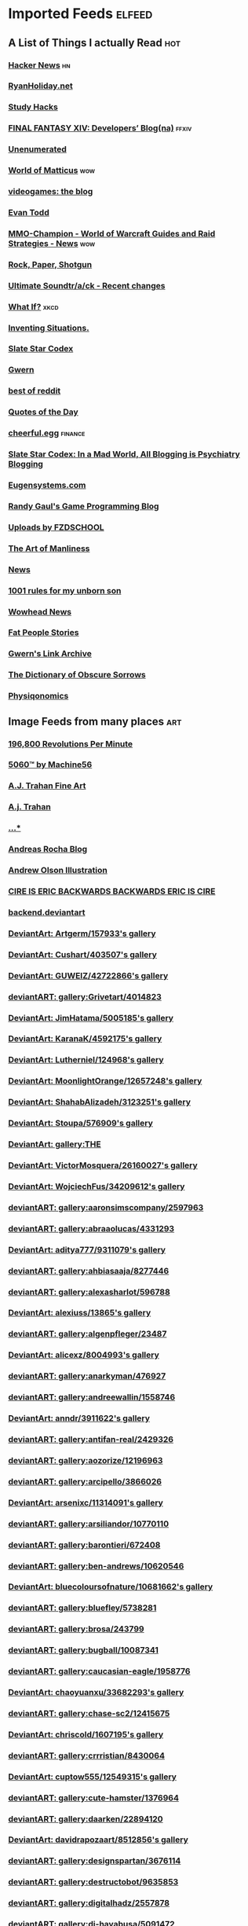 * Imported Feeds            :elfeed:
** A List of Things I actually Read                                    :hot:
*** [[http://news.ycombinator.com/rss][Hacker News]]                                                        :hn:
*** [[http://feeds.feedburner.com/rudiusmedia/rch][RyanHoliday.net]]
*** [[http://calnewport.com/blog/feed/][Study Hacks]]
*** [[http://na.finalfantasyxiv.com/pr/blog/atom.xml][FINAL FANTASY XIV: Developers’ Blog(na)]]                         :ffxiv:
*** [[http://unenumerated.blogspot.com/feeds/posts/default][Unenumerated]]
*** [[http://feeds.feedburner.com/WorldOfMatticus][World of Matticus]]                                                 :wow:
*** [[http://pedrothedagger.tumblr.com/rss][videogames: the blog]]
*** [[http://et1337.com/feed/][Evan Todd]]
*** [[http://www.mmo-champion.com/?type=rss;action=.xml;board=2.0;sa=news][MMO-Champion - World of Warcraft Guides and Raid Strategies - News]] :wow:
*** [[http://feeds.feedburner.com/RockPaperShotgun][Rock, Paper, Shotgun]]
*** [[http://www.not-homu.eu/wiki/index.php?title=Special:RecentChanges&feed=atom][Ultimate Soundtr/a/ck  - Recent changes]]
*** [[http://what-if.xkcd.com/feed.atom][What If?]]                                                         :xkcd:
*** [[http://inventingsituations.net/feed/][Inventing Situations.]]
*** [[http://slatestarcodex.com/feed/][Slate Star Codex]]
*** [[http://www.gwern.net/atom.xml][Gwern]]
*** [[http://www.reddit.com/r/bestof/.rss][best of reddit]]
*** [[http://www.quotationspage.com/data/qotd.rss][Quotes of the Day]]
*** [[http://www.cheerfulegg.com/feed/][cheerful.egg]]                                                  :finance:
*** [[https://www.reddit.com/r/slatestarcodex/.rss][Slate Star Codex: In a Mad World, All Blogging is Psychiatry Blogging]]
*** [[http://www.eugensystems.com/feed/][Eugensystems.com]]
*** [[http://www.randygaul.net/feed/][Randy Gaul's Game Programming Blog]]
*** [[http://gdata.youtube.com/feeds/base/users/FZDSCHOOL/uploads?alt=rss&v=2&orderby=published&client=ytapi-youtube-profile][Uploads by FZDSCHOOL]]
*** [[http://www.artofmanliness.com/feed/][The Art of Manliness]]
*** [[http://www.guildwars2guru.com/rss/writ/1-news/][News]]
*** [[http://rulesformyunbornson.tumblr.com/rss][1001 rules for my unborn son]]
*** [[http://www.wowhead.com/news&rss][Wowhead News]]
*** [[http://loveandcompassionforall.tumblr.com/rss][Fat People Stories]]
*** [[https://old.reddit.com/r/gwern/.rss][Gwern's Link Archive]]
*** [[http://www.dictionaryofobscuresorrows.com/rss][The Dictionary of Obscure Sorrows]]
*** [[http://physiqonomics.com/feed/][Physiqonomics]]
** Image Feeds from many places                                        :art:
*** [[http://196800revolutionsperminute.blogspot.com/feeds/posts/default?alt=rss][196,800 Revolutions Per Minute]]
*** [[http://5060.bigcartel.com/products.rss][5060™ by Machine56]]
*** [[http://ajtrahan.blogspot.com/feeds/posts/default][A.J. Trahan Fine Art]]
*** [[http://ajtronart.blogspot.com/feeds/posts/default][A.j. Trahan]]
*** [[http://albertomielgo.blogspot.com/feeds/posts/default][...*]]
*** [[http://andreasrocha.blogspot.com/feeds/posts/default][Andreas Rocha Blog]]
*** [[http://andrew-olson.blogspot.com/feeds/posts/default][Andrew Olson Illustration]]
*** [[http://artofcire.blogspot.com/feeds/posts/default][CIRE IS ERIC BACKWARDS BACKWARDS ERIC IS CIRE]]
*** [[http://backend.deviantart.com/rss.xml?q=by%3AAoiOgataArtist%2F45894669&type=deviation][backend.deviantart]]
*** [[http://backend.deviantart.com/rss.xml?q=gallery%3AArtgerm%2F157933&type=deviation&offset=0][DeviantArt: Artgerm/157933's gallery]]
*** [[http://backend.deviantart.com/rss.xml?q=gallery%3ACushart%2F403507&type=deviation][DeviantArt: Cushart/403507's gallery]]
*** [[http://backend.deviantart.com/rss.xml?q=gallery%3AGUWEIZ%2F42722866&type=deviation][DeviantArt: GUWEIZ/42722866's gallery]]
*** [[http://backend.deviantart.com/rss.xml?q=gallery%3AGrivetart%2F4014823&type=deviation][deviantART: gallery:Grivetart/4014823]]
*** [[http://backend.deviantart.com/rss.xml?q=gallery%3AJimHatama%2F5005185&type=deviation][DeviantArt: JimHatama/5005185's gallery]]
*** [[http://backend.deviantart.com/rss.xml?q=gallery%3AKaranaK%2F4592175&type=deviation][DeviantArt: KaranaK/4592175's gallery]]
*** [[http://backend.deviantart.com/rss.xml?q=gallery%3ALutherniel%2F124968&type=deviation][DeviantArt: Lutherniel/124968's gallery]]
*** [[http://backend.deviantart.com/rss.xml?q=gallery%3AMoonlightOrange%2F12657248&type=deviation][DeviantArt: MoonlightOrange/12657248's gallery]]
*** [[http://backend.deviantart.com/rss.xml?q=gallery%3AShahabAlizadeh%2F3123251&type=deviation][DeviantArt: ShahabAlizadeh/3123251's gallery]]
*** [[http://backend.deviantart.com/rss.xml?q=gallery%3AStoupa%2F576909&type=deviation][DeviantArt: Stoupa/576909's gallery]]
*** [[http://backend.deviantart.com/rss.xml?q=gallery%3ATHE-LM7%2F14847000&type=deviation][DeviantArt: gallery:THE]]
*** [[http://backend.deviantart.com/rss.xml?q=gallery%3AVictorMosquera%2F26160027&type=deviation][DeviantArt: VictorMosquera/26160027's gallery]]
*** [[http://backend.deviantart.com/rss.xml?q=gallery%3AWojciechFus%2F34209612&type=deviation][DeviantArt: WojciechFus/34209612's gallery]]
*** [[http://backend.deviantart.com/rss.xml?q=gallery%3Aaaronsimscompany%2F2597963&type=deviation&offset=0][deviantART: gallery:aaronsimscompany/2597963]]
*** [[http://backend.deviantart.com/rss.xml?q=gallery%3Aabraaolucas%2F4331293&type=deviation&offset=0][deviantART: gallery:abraaolucas/4331293]]
*** [[http://backend.deviantart.com/rss.xml?q=gallery%3Aaditya777%2F9311079&type=deviation&offset=0][DeviantArt: aditya777/9311079's gallery]]
*** [[http://backend.deviantart.com/rss.xml?q=gallery%3Aahbiasaaja%2F8277446&type=deviation&offset=0][deviantART: gallery:ahbiasaaja/8277446]]
*** [[http://backend.deviantart.com/rss.xml?q=gallery%3Aalexasharlot%2F596788&type=deviation&offset=0][deviantART: gallery:alexasharlot/596788]]
*** [[http://backend.deviantart.com/rss.xml?q=gallery%3Aalexiuss%2F13865&type=deviation&offset=0][DeviantArt: alexiuss/13865's gallery]]
*** [[http://backend.deviantart.com/rss.xml?q=gallery%3Aalgenpfleger%2F23487&type=deviation&offset=0][deviantART: gallery:algenpfleger/23487]]
*** [[http://backend.deviantart.com/rss.xml?q=gallery%3Aalicexz%2F8004993&type=deviation&offset=0][DeviantArt: alicexz/8004993's gallery]]
*** [[http://backend.deviantart.com/rss.xml?q=gallery%3Aanarkyman%2F476927&type=deviation&offset=0][deviantART: gallery:anarkyman/476927]]
*** [[http://backend.deviantart.com/rss.xml?q=gallery%3Aandreewallin%2F1558746&type=deviation][deviantART: gallery:andreewallin/1558746]]
*** [[http://backend.deviantart.com/rss.xml?q=gallery%3Aanndr%2F3911622&type=deviation&offset=0][DeviantArt: anndr/3911622's gallery]]
*** [[http://backend.deviantart.com/rss.xml?q=gallery%3Aantifan-real%2F2429326&type=deviation&offset=0][deviantART: gallery:antifan-real/2429326]]
*** [[http://backend.deviantart.com/rss.xml?q=gallery%3Aaozorize%2F12196963&type=deviation&offset=0][deviantART: gallery:aozorize/12196963]]
*** [[http://backend.deviantart.com/rss.xml?q=gallery%3Aarcipello%2F3866026&type=deviation&offset=0][deviantART: gallery:arcipello/3866026]]
*** [[http://backend.deviantart.com/rss.xml?q=gallery%3Aarsenixc%2F11314091&type=deviation][DeviantArt: arsenixc/11314091's gallery]]
*** [[http://backend.deviantart.com/rss.xml?q=gallery%3Aarsiliandor%2F10770110&type=deviation&offset=0][deviantART: gallery:arsiliandor/10770110]]
*** [[http://backend.deviantart.com/rss.xml?q=gallery%3Abarontieri%2F672408&type=deviation&offset=0][deviantART: gallery:barontieri/672408]]
*** [[http://backend.deviantart.com/rss.xml?q=gallery%3Aben-andrews%2F10620546&type=deviation&offset=0][deviantART: gallery:ben-andrews/10620546]]
*** [[http://backend.deviantart.com/rss.xml?q=gallery%3Abluecoloursofnature%2F10681662&type=deviation&offset=0][DeviantArt: bluecoloursofnature/10681662's gallery]]
*** [[http://backend.deviantart.com/rss.xml?q=gallery%3Abluefley%2F5738281&type=deviation&offset=0][deviantART: gallery:bluefley/5738281]]
*** [[http://backend.deviantart.com/rss.xml?q=gallery%3Abrosa%2F243799&type=deviation][deviantART: gallery:brosa/243799]]
*** [[http://backend.deviantart.com/rss.xml?q=gallery%3Abugball%2F10087341&type=deviation&offset=0][deviantART: gallery:bugball/10087341]]
*** [[http://backend.deviantart.com/rss.xml?q=gallery%3Acaucasian-eagle%2F1958776&type=deviation&offset=0][deviantART: gallery:caucasian-eagle/1958776]]
*** [[http://backend.deviantart.com/rss.xml?q=gallery%3Achaoyuanxu%2F33682293&type=deviation][DeviantArt: chaoyuanxu/33682293's gallery]]
*** [[http://backend.deviantart.com/rss.xml?q=gallery%3Achase-sc2%2F12415675&type=deviation][deviantART: gallery:chase-sc2/12415675]]
*** [[http://backend.deviantart.com/rss.xml?q=gallery%3Achriscold%2F1607195&type=deviation&offset=0][DeviantArt: chriscold/1607195's gallery]]
*** [[http://backend.deviantart.com/rss.xml?q=gallery%3Acrrristian%2F8430064&type=deviation&offset=0][deviantART: gallery:crrristian/8430064]]
*** [[http://backend.deviantart.com/rss.xml?q=gallery%3Acuptow555%2F12549315&type=deviation&offset=0][DeviantArt: cuptow555/12549315's gallery]]
*** [[http://backend.deviantart.com/rss.xml?q=gallery%3Acute-hamster%2F1376964&type=deviation&offset=0][deviantART: gallery:cute-hamster/1376964]]
*** [[http://backend.deviantart.com/rss.xml?q=gallery%3Adaarken%2F22894120&type=deviation&offset=0][deviantART: gallery:daarken/22894120]]
*** [[http://backend.deviantart.com/rss.xml?q=gallery%3Adavidrapozaart%2F8512856&type=deviation&offset=0][DeviantArt: davidrapozaart/8512856's gallery]]
*** [[http://backend.deviantart.com/rss.xml?q=gallery%3Adesignspartan%2F3676114&type=deviation&offset=0][deviantART: gallery:designspartan/3676114]]
*** [[http://backend.deviantart.com/rss.xml?q=gallery%3Adestructobot%2F9635853&type=deviation&offset=0][deviantART: gallery:destructobot/9635853]]
*** [[http://backend.deviantart.com/rss.xml?q=gallery%3Adigitalhadz%2F2557878&type=deviation&offset=0][deviantART: gallery:digitalhadz/2557878]]
*** [[http://backend.deviantart.com/rss.xml?q=gallery%3Adj-hayabusa%2F5091472&type=deviation&offset=0][deviantART: gallery:dj-hayabusa/5091472]]
*** [[http://backend.deviantart.com/rss.xml?q=gallery%3Adjahal%2F20881617&type=deviation&offset=0][deviantART: gallery:djahal/20881617]]
*** [[http://backend.deviantart.com/rss.xml?q=gallery%3Adreamwa1ker%2F10188177&type=deviation][deviantART: gallery:dreamwa1ker/10188177]]
*** [[http://backend.deviantart.com/rss.xml?q=gallery%3Aertacaltinoz%2F2782966&type=deviation&offset=0][DeviantArt: ertacaltinoz/2782966's gallery]]
*** [[http://backend.deviantart.com/rss.xml?q=gallery%3Aewkn%2F1624082&type=deviation&offset=0][deviantART: gallery:ewkn/1624082]]
*** [[http://backend.deviantart.com/rss.xml?q=gallery%3Afalarsimons%2F21095311&type=deviation&offset=0][deviantART: gallery:falarsimons/21095311]]
*** [[http://backend.deviantart.com/rss.xml?q=gallery%3Afernandasabaudo%2F5133809&type=deviation&offset=0][deviantART: gallery:fernandasabaudo/5133809]]
*** [[http://backend.deviantart.com/rss.xml?q=gallery%3Afish-walker%2F1674644&type=deviation&offset=0][deviantART: gallery:fish-walker/1674644]]
*** [[http://backend.deviantart.com/rss.xml?q=gallery%3Afstarno%2F2481343&type=deviation&offset=0][deviantART: gallery:fstarno/2481343]]
*** [[http://backend.deviantart.com/rss.xml?q=gallery%3Agate-to-nowhere%2F820552&type=deviation&offset=0][deviantART: gallery:gate-to-nowhere/820552]]
*** [[http://backend.deviantart.com/rss.xml?q=gallery%3Agatling%2F891745&type=deviation&offset=0][deviantART: gallery:gatling/891745]]
*** [[http://backend.deviantart.com/rss.xml?q=gallery%3Agenzoman%2F8953147&type=deviation&offset=0][DeviantArt: genzoman/8953147's gallery]]
*** [[http://backend.deviantart.com/rss.xml?q=gallery%3Agrandfailure%2F3243056&type=deviation&offset=0][deviantART: gallery:grandfailure/3243056]]
*** [[http://backend.deviantart.com/rss.xml?q=gallery%3Agrimdar%2F119613&type=deviation&offset=0][deviantART: gallery:grimdar/119613]]
*** [[http://backend.deviantart.com/rss.xml?q=gallery%3Ahalz2013%2F24217941&type=deviation&offset=0][deviantART: gallery:halz2013/24217941]]
*** [[http://backend.deviantart.com/rss.xml?q=gallery%3Ahamsterfly%2F4686895&type=deviation][deviantART: gallery:hamsterfly/4686895]]
*** [[http://backend.deviantart.com/rss.xml?q=gallery%3Ahgjart%2F13476203&type=deviation&offset=0][deviantART: gallery:hgjart/13476203]]
*** [[http://backend.deviantart.com/rss.xml?q=gallery%3Ahideyoshi%2F708452&type=deviation&offset=0][deviantART: gallery:hideyoshi/708452]]
*** [[http://backend.deviantart.com/rss.xml?q=gallery%3Ahillswood%2F7915074&type=deviation&offset=0][deviantART: gallery:hillswood/7915074]]
*** [[http://backend.deviantart.com/rss.xml?q=gallery%3Ahokunin%2F3729431&type=deviation&offset=0][deviantART: gallery:hokunin/3729431]]
*** [[http://backend.deviantart.com/rss.xml?q=gallery%3Ahomarusrex%2F141529&type=deviation&offset=0][DeviantArt: homarusrex/141529's gallery]]
*** [[http://backend.deviantart.com/rss.xml?q=gallery%3Ainstantip%2F38104085&type=deviation][deviantART: gallery:instantip/38104085]]
*** [[http://backend.deviantart.com/rss.xml?q=gallery%3Ajameszapata%2F10417801&type=deviation][DeviantArt: jameszapata/10417801's gallery]]
*** [[http://backend.deviantart.com/rss.xml?q=gallery%3Ajanditlev%2F23394072&type=deviation&offset=0][deviantART: gallery:janditlev/23394072]]
*** [[http://backend.deviantart.com/rss.xml?q=gallery%3Ajessada-nuy%2F1003632&type=deviation&offset=0][deviantART: gallery:jessada-nuy/1003632]]
*** [[http://backend.deviantart.com/rss.xml?q=gallery%3Ajohnsonting%2F25574233&type=deviation][DeviantArt: johnsonting/25574233's gallery]]
*** [[http://backend.deviantart.com/rss.xml?q=gallery%3Ajoshk92%2F5509638&type=deviation&offset=0][deviantART: gallery:joshk92/5509638]]
*** [[http://backend.deviantart.com/rss.xml?q=gallery%3Ajouey-%2F8912864&type=deviation&offset=0][deviantART: gallery:jouey-/8912864]]
*** [[http://backend.deviantart.com/rss.xml?q=gallery%3Akerembeyit%2F463379&type=deviation&offset=0][DeviantArt: kerembeyit/463379's gallery]]
*** [[http://backend.deviantart.com/rss.xml?q=gallery%3Akingmong%2F4310100&type=deviation&offset=0][deviantART: gallery:kingmong/4310100]]
*** [[http://backend.deviantart.com/rss.xml?q=gallery%3Akoucha%2F422423&type=deviation&offset=0][deviantART: gallery:koucha/422423]]
*** [[http://backend.deviantart.com/rss.xml?q=gallery%3Akyomu%2F1410798&type=deviation&offset=0][deviantART: gallery:kyomu/1410798]]
*** [[http://backend.deviantart.com/rss.xml?q=gallery%3Alavah%2F945213&type=deviation&offset=0][deviantART: gallery:lavah/945213]]
*** [[http://backend.deviantart.com/rss.xml?q=gallery%3Alorlandchain%2F2091417&type=deviation][DeviantArt: lorlandchain/2091417's gallery]]
*** [[http://backend.deviantart.com/rss.xml?q=gallery%3Alychi%2F3804982&type=deviation&offset=0][deviantART: gallery:lychi/3804982]]
*** [[http://backend.deviantart.com/rss.xml?q=gallery%3Amanusia-no-31%2F12895146&type=deviation&offset=0][DeviantArt: manusia-no-31/12895146's gallery]]
*** [[http://backend.deviantart.com/rss.xml?q=gallery%3Amarcsimonetti%2F1642739&type=deviation&offset=0][deviantART: gallery:marcsimonetti/1642739]]
*** [[http://backend.deviantart.com/rss.xml?q=gallery%3Amartanael%2F6650412&type=deviation&offset=0][DeviantArt: martanael/6650412's gallery]]
*** [[http://backend.deviantart.com/rss.xml?q=gallery%3Amasterbimo%2F3504222&type=deviation][deviantART: gallery:masterbimo/3504222]]
*** [[http://backend.deviantart.com/rss.xml?q=gallery%3Amasz-rum%2F16768424&type=deviation&offset=0][deviantART: gallery:masz-rum/16768424]]
*** [[http://backend.deviantart.com/rss.xml?q=gallery%3Ameganerid%2F136055&type=deviation&offset=0][DeviantArt: meganerid/136055's gallery]]
*** [[http://backend.deviantart.com/rss.xml?q=gallery%3Amrdream%2F265706&type=deviation&offset=0][DeviantArt: mrdream/265706's gallery]]
*** [[http://backend.deviantart.com/rss.xml?q=gallery%3Amuddymelly%2F10983886&type=deviation][DeviantArt: muddymelly/10983886's gallery]]
*** [[http://backend.deviantart.com/rss.xml?q=gallery%3Amuju%2F78380&type=deviation&offset=0][DeviantArt: muju/78380's gallery]]
*** [[http://backend.deviantart.com/rss.xml?q=gallery%3Anagare-boshi%2F5152845&type=deviation&offset=0][DeviantArt: nagare-boshi/5152845's gallery]]
*** [[http://backend.deviantart.com/rss.xml?q=gallery%3Aneisbeis%2F3047020&type=deviation][deviantART: gallery:neisbeis/3047020]]
*** [[http://backend.deviantart.com/rss.xml?q=gallery%3Aneon-drane%2F7424&type=deviation&offset=0][DeviantArt: neon-drane/7424's gallery]]
*** [[http://backend.deviantart.com/rss.xml?q=gallery%3Aninjatic%2F18309&type=deviation&offset=0][DeviantArt: ninjatic/18309's gallery]]
*** [[http://backend.deviantart.com/rss.xml?q=gallery%3Anjoo%2F38295&type=deviation&offset=0][deviantART: gallery:njoo/38295]]
*** [[http://backend.deviantart.com/rss.xml?q=gallery%3Anoah-kh%2F14877&type=deviation&offset=0][deviantART: gallery:noah-kh/14877]]
*** [[http://backend.deviantart.com/rss.xml?q=gallery%3Aomen2501%2F12731360&type=deviation&offset=0][deviantART: gallery:omen2501/12731360]]
*** [[http://backend.deviantart.com/rss.xml?q=gallery%3Ape-travers%2F14818472&type=deviation&offset=24][deviantART: gallery:pe-travers/14818472]]
*** [[http://backend.deviantart.com/rss.xml?q=gallery%3Aphoenixlu%2F5391728&type=deviation&offset=0][deviantART: gallery:phoenixlu/5391728]]
*** [[http://backend.deviantart.com/rss.xml?q=gallery%3Aplusnine%2F10859188&type=deviation][deviantART: gallery:plusnine/10859188]]
*** [[http://backend.deviantart.com/rss.xml?q=gallery%3Apolyraspad%2F6388798&type=deviation&offset=0][DeviantArt: polyraspad/6388798's gallery]]
*** [[http://backend.deviantart.com/rss.xml?q=gallery%3Apreilly%2F21910169&type=deviation&offset=0][deviantART: gallery:preilly/21910169]]
*** [[http://backend.deviantart.com/rss.xml?q=gallery%3Aradojavor%2F6171196&type=deviation&offset=0][deviantART: gallery:radojavor/6171196]]
*** [[http://backend.deviantart.com/rss.xml?q=gallery%3Arahll%2F29632&type=deviation&offset=0][deviantART: gallery:rahll/29632]]
*** [[http://backend.deviantart.com/rss.xml?q=gallery%3Aramsesmelendez%2F18841359&type=deviation&offset=0][deviantART: gallery:ramsesmelendez/18841359]]
*** [[http://backend.deviantart.com/rss.xml?q=gallery%3Arandis%2F12169222&type=deviation&offset=0][deviantART: gallery:randis/12169222]]
*** [[http://backend.deviantart.com/rss.xml?q=gallery%3Araqsonu%2F3301146&type=deviation&offset=0][deviantART: gallery:raqsonu/3301146]]
*** [[http://backend.deviantart.com/rss.xml?q=gallery%3Araybender%2F8360287&type=deviation&offset=0][deviantART: gallery:raybender/8360287]]
*** [[http://backend.deviantart.com/rss.xml?q=gallery%3Araynkazuya%2F311752&type=deviation&offset=0][deviantART: gallery:raynkazuya/311752]]
*** [[http://backend.deviantart.com/rss.xml?q=gallery%3Aredjuice999%2F3660833&type=deviation][deviantART: gallery:redjuice999/3660833]]
*** [[http://backend.deviantart.com/rss.xml?q=gallery%3Aredpeggy%2F8276992&type=deviation&offset=0][deviantART: gallery:redpeggy/8276992]]
*** [[http://backend.deviantart.com/rss.xml?q=gallery%3Arub-a-duckie%2F22759230&type=deviation&offset=0][deviantART: gallery:rub-a-duckie/22759230]]
*** [[http://backend.deviantart.com/rss.xml?q=gallery%3Asabriel-morequendi%2F23458925&type=deviation&offset=0][deviantART: gallery:sabriel-morequendi/23458925]]
*** [[http://backend.deviantart.com/rss.xml?q=gallery%3Asandara%2F514931&type=deviation&offset=0][DeviantArt: sandara/514931's gallery]]
*** [[http://backend.deviantart.com/rss.xml?q=gallery%3Asbe%2F22991417&type=deviation&offset=0][deviantART: gallery:sbe/22991417]]
*** [[http://backend.deviantart.com/rss.xml?q=gallery%3Ashadowumbre%2F401781&type=deviation&offset=0][DeviantArt: shadowumbre/401781's gallery]]
*** [[http://backend.deviantart.com/rss.xml?q=gallery%3Ashimmering-sword%2F131977&type=deviation][DeviantArt: shimmering-sword/131977's gallery]]
*** [[http://backend.deviantart.com/rss.xml?q=gallery%3Ashiramune%2F456771&type=deviation][DeviantArt: shiramune/456771's gallery]]
*** [[http://backend.deviantart.com/rss.xml?q=gallery%3Askybolt%2F7596566&type=deviation&offset=0][deviantART: gallery:skybolt/7596566]]
*** [[http://backend.deviantart.com/rss.xml?q=gallery%3Aspyroteknik%2F23006566&type=deviation&offset=0][deviantART: gallery:spyroteknik/23006566]]
*** [[http://backend.deviantart.com/rss.xml?q=gallery%3Atalros%2F247066&type=deviation][deviantART: gallery:talros/247066]]
*** [[http://backend.deviantart.com/rss.xml?q=gallery%3Atarrzan%2F1426359&type=deviation&offset=0][DeviantArt: tarrzan/1426359's gallery]]
*** [[http://backend.deviantart.com/rss.xml?q=gallery%3Athibaultfischer%2F23652946&type=deviation&offset=0][deviantART: gallery:thibaultfischer/23652946]]
*** [[http://backend.deviantart.com/rss.xml?q=gallery%3Athraxllisylia%2F692382&type=deviation&offset=0][deviantART: gallery:thraxllisylia/692382]]
*** [[http://backend.deviantart.com/rss.xml?q=gallery%3Atigaer%2F7444&type=deviation&offset=0][deviantART: gallery:tigaer/7444]]
*** [[http://backend.deviantart.com/rss.xml?q=gallery%3Atiger1313%2F21791862&type=deviation][DeviantArt: tiger1313/21791862's gallery]]
*** [[http://backend.deviantart.com/rss.xml?q=gallery%3Atman2009%2F8398776&type=deviation&offset=0][DeviantArt: tman2009/8398776's gallery]]
*** [[http://backend.deviantart.com/rss.xml?q=gallery%3Atorvenius%2F138037&type=deviation&offset=0][deviantART: gallery:torvenius/138037]]
*** [[http://backend.deviantart.com/rss.xml?q=gallery%3Atotorrl%2F49123615&type=deviation][DeviantArt: totorrl/49123615's gallery]]
*** [[http://backend.deviantart.com/rss.xml?q=gallery%3Atrejoeeee%2F936537&type=deviation&offset=0][deviantART: gallery:trejoeeee/936537]]
*** [[http://backend.deviantart.com/rss.xml?q=gallery%3Atryggtorkel%2F12222690&type=deviation&offset=0][deviantART: gallery:tryggtorkel/12222690]]
*** [[http://backend.deviantart.com/rss.xml?q=gallery%3Aukitakumuki%2F22948109&type=deviation&offset=0][deviantART: gallery:ukitakumuki/22948109]]
*** [[http://backend.deviantart.com/rss.xml?q=gallery%3Avampireprincess007%2F77707&type=deviation&offset=0][deviantART: gallery:vampireprincess007/77707]]
*** [[http://backend.deviantart.com/rss.xml?q=gallery%3Aviag%2F3364660&type=deviation&offset=0][deviantART: gallery:viag/3364660]]
*** [[http://backend.deviantart.com/rss.xml?q=gallery%3Avityar83%2F6406552&type=deviation&offset=0][deviantART: gallery:vityar83/6406552]]
*** [[http://backend.deviantart.com/rss.xml?q=gallery%3Awhiteoxygen%2F9502747&type=deviation][DeviantArt: whiteoxygen/9502747's gallery]]
*** [[http://backend.deviantart.com/rss.xml?q=gallery%3Awildweasel339%2F7605781&type=deviation&offset=0][deviantART: gallery:wildweasel339/7605781]]
*** [[http://backend.deviantart.com/rss.xml?q=gallery%3Axiaoxinart%2F29389768&type=deviation][deviantART: gallery:xiaoxinart/29389768]]
*** [[http://backend.deviantart.com/rss.xml?q=gallery%3Ayangzheyy%2F50011287&type=deviation][DeviantArt: yangzheyy/50011287's gallery]]
*** [[http://backend.deviantart.com/rss.xml?q=gallery:hoon/4819946&type=deviation&offset=0][deviantART: gallery:hoon/4819946]]
*** [[http://backend.deviantart.com/rss.xml?q=gallery:sweetmoon/853450&type=deviation&offset=0][deviantART: gallery:sweetmoon/853450]]
*** [[http://backend.deviantart.com/rss.xml?q=gallery:syarul/424730&type=deviation&offset=0][DeviantArt: syarul/424730's gallery]]
*** [[http://blog.sina.com.cn/rss/1880224471.xml][神不月的博客]]
*** [[http://blog.sina.com.cn/rss/1931925313.xml][snatti的博客]]
*** [[http://bugball-art.blogspot.com/feeds/posts/default][BugBall Art]]
*** [[http://characterdesign.blogspot.com/feeds/posts/default][Character Design | Artist Interviews]]
*** [[http://conceptdesignacad.blogspot.com/feeds/posts/default][Concept Design Academy]]
*** [[http://conceptrobots.blogspot.com/feeds/posts/default][concept robots]]
*** [[http://conceptships.blogspot.com/feeds/posts/default][concept ships]]
*** [[http://cooleycooley.blogspot.com/feeds/posts/default][COOLEY!]]
*** [[http://crayonboxofdoom.blogspot.com/feeds/posts/default][Crayon Box of Doom]]
*** [[http://daarken.com/blog/feed/][The Art of Daarken]]
*** [[http://daverapoza.blogspot.com/feeds/posts/default][Dave Rapoza]]
*** [[http://davidsketch.blogspot.com/feeds/posts/default][sketchbook of dshong]]
*** [[http://designandconcepts.blogspot.com/feeds/posts/default][Pete's Design and Concepts...]]
*** [[http://dorjebellbrook.blogspot.com/feeds/posts/default][dorje]]
*** [[http://dougblot.blogspot.com/feeds/posts/default][Dougblot]]
*** [[http://drawthrough.blogspot.com/feeds/posts/default][DRAWTHROUGH jr.]]
*** [[http://edwardpun.blogspot.com/feeds/posts/default][Art of Edward Pun]]
*** [[http://ericspray.blogspot.com/feeds/posts/default][Eric Spray - Concept Artist]]
*** [[http://ezdraws.blogspot.com/feeds/posts/default?alt=rss][E Z | D R A W S]]
*** [[http://fantasticfunmachine.blogspot.com/feeds/posts/default][Fantastic Fun Machine]]
*** [[http://feeds.feedburner.com/ArtByPavel][art by pavel]]
*** [[http://feeds.feedburner.com/Coolvibe][Coolvibe - Daily Digital Art Inspiration]]
*** [[http://feeds.feedburner.com/FromUpNorth][From up North]]
*** [[http://feeds.feedburner.com/TheFirearmBlog?format=xml][The Firearm Blog]]
*** [[http://feeds.feedburner.com/contemporist][CONTEMPORIST]]
*** [[http://feeds.feedburner.com/idrawgirls][How to draw Manga tutorials video and step by step]]
*** [[http://fightpunch.blogspot.com/feeds/posts/default][fightPUNCH]]
*** [[http://flaptraps.blogspot.com/feeds/posts/default][flaptraps art]]
*** [[http://gardenturtle.blogspot.com/feeds/posts/default][Murph]]
*** [[http://garrettartlair.blogspot.com/feeds/posts/default][Garrett Art Lair]]
*** [[http://gorillaartfare.com/feed/][Gorilla Artfare]]
*** [[http://gregbroadmore.blogspot.com/feeds/posts/default][The King of Fatboss]]
*** [[http://gunnstration.blogspot.com/feeds/posts/default][Gunnstration]]
*** [[http://gurneyjourney.blogspot.com/feeds/posts/default][Gurney Journey]]
*** [[http://hall-art.blogspot.com/feeds/posts/default][Hall  Art]]
*** [[http://haw-lin.com/feed-rss.php?url=haw-lin][M O O D]]
*** [[http://hing-chui.blogspot.com/feeds/posts/default][Hing Chui]]
*** [[http://hugobrc.wordpress.com/feed/][a fresh drawing every day]]
*** [[http://igallo.blogspot.com/feeds/posts/default][The Art Department]]
*** [[http://jasoneaaron.blogspot.com/feeds/posts/default][JASONAARON.INFO]]
*** [[http://jonmccoy.blogspot.com/feeds/posts/default][HokutoShinKen]]
*** [[http://josh-kao.blogspot.com/feeds/posts/default][Josh Kao's blog]]
*** [[http://kekai.blogspot.com/feeds/posts/default][Cake Mix]]
*** [[http://killborngraphics.blogspot.com/feeds/posts/default][the art of simon robert]]
*** [[http://kingdomdeath.tumblr.com/rss][Kingdom Death]]
*** [[http://koryhubbell.blogspot.com/feeds/posts/default][THE HUBBELL TELESCOPE]]
*** [[http://levihopkinsart.blogspot.com/feeds/posts/default][The Art of Levi Hopkins]]
*** [[http://long0800.tumblr.com/rss][long's art]]
*** [[http://maciejkuciara.blogspot.com/feeds/posts/default][Cpt's artblog]]
*** [[http://mandrykart.wordpress.com/feed/][Mandrykart blog]]
*** [[http://mcqueconcept.blogspot.com/feeds/posts/default][IAN MCQUE | CONCEPT ART]]
*** [[http://melcolmlek.blogspot.com/feeds/posts/default?alt=rss][FZD Melcolm Lek - RSS]]
*** [[http://mixppl87.blogspot.com/feeds/posts/default][mixppl]]
*** [[http://momarkmagic.blogspot.com/feeds/posts/default][Mark Molnar - Sketchblog of Concept Art and Illustration Works]]
*** [[http://moviebarcode.tumblr.com/rss][moviebarcode]]
*** [[http://nathanfowkes-sketch.blogspot.com/feeds/posts/default][Land Sketch]]
*** [[http://nathanfowkes.blogspot.com/feeds/posts/default][Nathan Fowkes Art]]
*** [[http://nuthinbutmech.blogspot.com/feeds/posts/default][Nuthin' But Mech]]
*** [[http://one1more2time3.wordpress.com/feed/][One1more2time3's Weblog]]
*** [[http://pascalcampion.blogspot.com/feeds/posts/default][pascal campion]]
*** [[http://pringleart.com/feed/][Pringleart.com]]
*** [[http://rainartblogus.blogspot.com/feeds/posts/default][Rainart blogus]]
*** [[http://ralphhorsley.blogspot.com/feeds/posts/default][Ralph Horsley]]
*** [[http://rawgon.blogspot.com/feeds/posts/default][r      a      w         g      o      n]]
*** [[http://sambrown36.blogspot.com/feeds/posts/default][sam brown]]
*** [[http://scribblejames.blogspot.com/feeds/posts/default][scribble pad]]
*** [[http://sketchpadofdoom.blogspot.com/feeds/posts/default][Sketchpad of Doom]]
*** [[http://sketchpat.blogspot.com/feeds/posts/default][SKETCHPAT]]
*** [[http://skul4aface.blogspot.com/feeds/posts/default][Aaron Beck]]
*** [[http://sparthconstruct.blogspot.com/feeds/posts/default][.]]
*** [[http://sumeetsurve.blogspot.com/feeds/posts/default][SUMEET SURVE]]
*** [[http://tbpdesign.blogspot.com/feeds/posts/default][The Best Part - A Daily Art and Design Blog]]
*** [[http://theguture.blogspot.com/feeds/posts/default][Ben Jelter Art]]
*** [[http://theimaginenation.blogspot.com/feeds/posts/default][The Imagine Nation]]
*** [[http://thesmearcampaign.blogspot.com/feeds/posts/default][The Smear Campaign]]
*** [[http://toyhaven.blogspot.com/feeds/posts/default][toyhaven]]
*** [[http://tsutpen.blogspot.com/feeds/posts/default][If Charlie Parker Was a Gunslinger,There'd Be a Whole Lot of Dead Copycats]]
*** [[http://uawconceptart.blogspot.com/feeds/posts/default][UAW Concept Art]]
*** [[http://underpaintings.blogspot.com/feeds/posts/default][Underpaintings]]
*** [[http://virtualgouacheland.blogspot.com/feeds/posts/default][Virtual Gouache Land]]
*** [[http://woutertulp.blogspot.com/feeds/posts/default][Wouter Tulp | Illustrator |]]
*** [[http://wvs.topleftpixel.com/index.rdf][daily dose of imagery]]
*** [[http://www.alexbroeckel.com/menalto/main.php?g2_view=rss.Render&g2_name=Updates][Alex Broeckel Concept Art and Illustration]]
*** [[http://www.cgtalk.com/external.php?forumids=59][CGTalk - CG News]]
*** [[http://www.fashionsnap.com/rss.xml][FASHIONSNAP.COM【ファッションスナップ・ドットコム】]]
*** [[http://www.linesandcolors.com/feed/][lines and colors :: a blog about drawing, painting, illustration, comics, concept art and other visual arts]]
*** [[http://www.luisgama.com/feeds/posts/default][Luis Gama Art]]
*** [[http://www.moviedeskback.com/feed][Movie Wallpapers]]
*** [[http://www.pixivision.net/en/rss][pixivision]]
*** [[http://www.ronenbekerman.com/feed/][Ronen Bekerman»  – 3D Architectural Visualization Rendering Blog – Ronen Bekerman]]
*** [[http://www.urbansketchers.org/feeds/posts/default][Urban Sketchers]]
*** [[http://xplanes.tumblr.com/rss][x planes]]
*** [[http://zacgorman.com/?feed=rss2][zac gorman]]
*** [[https://backend.deviantart.com/rss.xml?q=by%3ANanoMortis&type=journal&formatted=1][DeviantArt: NanoMortis's gallery]]
*** [[https://backend.deviantart.com/rss.xml?q=by%3ANumber-toi&type=journal&formatted=1][DeviantArt: Number-toi's gallery]]
*** [[https://backend.deviantart.com/rss.xml?q=gallery%3ASatchely%2F45663677&type=deviation][DeviantArt: Satchely/45663677's gallery]]
*** [[https://miv4t.artstation.com/rss][true]]
*** [[https://www.artstation.com/renart.rss][Julien Gauthier on ArtStation]]
*** [[https://www.artstation.com/soonsanghong54.rss][Hong SoonSang on ArtStation]]
** Food
*** [[http://www.ramenadventures.com/feeds/posts/default?alt=rss][Ramen Adventures]] :ramen:
** Mango & Animu                                                     :manga:
*** Aggregator                                                        :agg:
**** [[https://mangadex.org/rss/follows/eab1e6f1b801bb1713a03d1f08d8faee][MangaDex RSS]]                                               :mangadex:
*** Scanlator                                                       :scans:
**** [[https://dropoutmanga.wordpress.com/feed/][#Dropout]]
**** [[https://jaiminisbox.com/reader/feeds/rss][Jaimini's Box]]
**** [[https://hametsunomegami.blogspot.com/feeds/posts/default?alt=rss][Hametsu no Megami Scans]]
**** [[https://mossscans.wordpress.com/feed/][Moss Scans]]
**** [[http://tsp.ktkr.us/index.xml][Tsundere Service Providers on Tsundere Service Providers]]
**** [[https://reader.kireicake.com/rss.xml][Kirei Cake]]
**** [[http://helveticascans.com/r/rss.xml][Helvetica Scans]]
**** [[https://nekyou.com/feed/][Nekyou Scanlation]]
**** [[http://www.evil-genius.us/feed/][Evil_Genius Manga Scanlations]]
**** [[http://helveticascans.com/feed][Helvetica Scans » Feed]]
**** [[https://reader.seaotterscans.com/rss.xml][Sea Otter Scans]]
**** [[https://kobato.hologfx.com/reader/feeds/rss/][Doki Reader]]
**** [[http://gravitytales.com/feed/the-kings-avatar-manhua][The King's Avatar Manhua]]
**** [[https://championscans.com/feed/][Champion Scans]]
**** [[https://otscans.com/?feed=rss2][One Time Scans]]
**** [[https://ehscans.wordpress.com/feed/][#EverydayHeroes Scans]]
**** [[https://atelierdunoir.wordpress.com/feed/][Atelier du Noir Scanlations]]
**** [[https://nayukilove.wordpress.com/feed/][Nayuki_Love]]
**** [[https://tapastic.com/rss/series/33746][WataShu]]
**** [[https://kireicake.com/feed/][Kirei Cake]]
**** [[https://remnantscans.wordpress.com/feed/][Remnant Scans]]
**** [[https://pepperanon.blogspot.com/feeds/posts/default][Habanero Scans]]
**** [[http://reader.sensescans.com/rss.xml][Sense-Scans]]
**** [[http://mangastream.com/rss][MangaStream Releases]]
** Fiction                                                      :webserials:
*** [[http://www.fanfiction.net/atom/u/2269863/][FanFiction.Net - Less Wrong's fanfiction]]
*** [[https://www.fanfiction.net/atom/u/4976703/][FanFiction.Net: alexanderwales]]
*** [[http://unsongbook.com/?feed=rss2][Unsong]]
*** [[http://www.fanfiction.net/atom/u/1596712/][FanFiction.Net - Hieronym's fanfiction]]
*** [[http://hpmor.com/rss.xml][Harry Potter and the Methods of Rationality - ad-free mirror]]
*** [[https://motheroflearninguniverse.wordpress.com/feed/][motheroflearninguniverse]]
*** [[http://gravitytales.com/feed/the-good-student][The Good Student]]
** Computer Science                                                :compsci:
*** [[http://www.drdobbs.com/rss/all][Dr. Dobb's All]]
*** [[http://emacshorrors.com/feed][Emacs Horrors]]
*** [[http://www.cplusplus-soup.com/feeds/posts/default?alt=rss][C++ Soup!]]
*** [[http://scottmeyers.blogspot.com/feeds/posts/default?alt=rss][The View from Aristeia]]
*** [[https://manishearth.github.io/atom.xml][In Pursuit of Laziness]]
*** [[http://attractivechaos.wordpress.com/feed/][Attractive Chaos]]
*** [[http://videocortex.io/feed.xml][Video Cortex]]
*** [[http://www.aaronsw.com/2002/feeds/pgessays.rss][Paul Graham: Essays]]
*** [[https://engineering.riotgames.com/rss.xml][Riot Games Tech Blog News Feed]]
*** [[http://www.kalzumeus.com/feed/articles/][Kalzumeus Software]]
*** [[https://www.ralfj.de/blog/feed.xml][Ralf's Ramblings]]
*** [[http://www.drdobbs.com/articles/cpp/rss][Dr. Dobb's C/C++ Articles]]
*** [[https://github.com/neovim/neovim/releases.atom][Release notes from neovim]]
*** [[http://nautil.us/rss/all][Nautilus]]
*** [[https://randomascii.wordpress.com/feed/][Random ASCII – tech blog of Bruce Dawson]]
*** [[http://bling.github.io/index.xml][bling on software]]
*** [[http://sachachua.com/blog/feed][sacha chua :: living an awesome life]]
*** [[http://aturon.github.io/blog/atom.xml][Aaron Turon]]
*** [[http://vimcasts.org/feeds/itunes/][Vimcasts]]
*** [[http://endlessparentheses.com/atom.xml][Endless Parentheses]]
*** [[https://blog.rust-lang.org/feed.xml][Rust Blog]]
*** [[http://www.eetimes.com/rss_simple.asp][EETimes:]]
*** [[http://blog.think-async.com/feeds/posts/default][Thinking Asynchronously in C++]]
*** [[https://pkisensee.wordpress.com/feed/][LightSleeper]]
*** [[http://blog.cleancoder.com/atom.xml][The Clean Code Blog]]
*** [[https://blog.torproject.org/blog/feed][Updates from the Tor Project]]
*** [[http://planet.gentoo.org/rss20.xml][Planet Gentoo]]
*** [[https://dolphin-emu.org/blog/feeds/series/1][dolphin-emu.org - Entries for the series Dolphin Progress Report]]
*** [[http://www.wilfred.me.uk/rss.xml][Wilfred Hughes]]
*** [[https://blog.tartanllama.xyz/feed.xml][Simon Brand]]
*** [[http://blog.selfshadow.com/feed/][Self Shadow]]
*** [[http://learningcppisfun.blogspot.com/feeds/posts/default?alt=rss][Learning C++]]
*** [[http://feeds.feedburner.com/Torrentfreak][TorrentFreak]]
*** [[https://cppsecrets.blogspot.com/feeds/posts/default?alt=rss][C++ Secrets]]
*** [[http://new.gafferongames.com/index.xml][Gaffer On Games]]
*** [[https://isocpp.org/blog/rss][Standard C++]]
*** [[https://deque.blog/feed/][Deque]]
*** [[http://cpptruths.blogspot.com/feeds/posts/default?alt=rss][C++ Truths]]
*** [[http://www.lenholgate.com/atom.xml][www.lenholgate.com - Rambling Comments - Len Holgate's C++ progamming blog]]
*** [[https://mozillagfx.wordpress.com/feed/][Mozilla Gfx Team Blog]]
*** [[http://eli.thegreenplace.net/feeds/all.atom.xml][Eli Bendersky's website]]
*** [[https://medium.com/feed/discord-engineering/tagged/engineering][Engineering in Discord Blog on Medium]]
*** [[https://this-week-in-rust.org/rss.xml][This Week in Rust]]
*** [[http://boxbase.org/feed.rss][Boxbase]]
*** [[https://googleprojectzero.blogspot.com/feeds/posts/default?alt=rss][Project Zero]]
*** [[http://planet.python.org/rss10.xml][Planet Python]]
*** [[http://madsoftware.blogspot.com/feeds/posts/default?alt=rss][Mad Software]]
*** [[http://blog.molecular-matters.com/feed/][Molecular Musings]]
*** [[http://semimd.com/news-stories/feed/][Semiconductor Manufacturing & Design Community » News Stories]]
*** [[http://www.anandtech.com/rss/][AnandTech]]
*** [[http://www.realworldtech.com/feed/][Real World Tech]]
*** [[http://www.masteringemacs.org/feed/][Mastering Emacs]]
*** [[http://inventingsituations.net/feed/][Inventing Situations.]]
*** [[http://hermanradtke.com/atom.xml][Herman J. Radtke III Blog]]
*** [[http://gieseanw.wordpress.com/feed/][Andy G's Blog]]
*** [[http://ngnghm.github.io/feeds/all.atom.xml][Houyhnhnm Computing: Houyhnhnm Computing]]
*** [[http://blog.petrzemek.net/feed/][Petr Zemek]]
*** [[http://www.randygaul.net/feed/][Randy Gaul's Game Programming Blog]]
*** [[https://blog.nightly.mozilla.org/feed/][Firefox Nightly News]]
*** [[http://raytracey.blogspot.com/feeds/posts/default][Ray Tracey's blog]]
*** [[http://baptiste-wicht.com/rss.xml][Blog blog("Baptiste Wicht");]]
*** [[http://herbsutter.com/feed/][Sutter’s Mill]]
*** [[http://ourmachinery.com/index.xml][Our Machinery]]
*** [[http://blogs.unity3d.com/feed/][Unity Technologies Blog]]
*** [[http://cacm.acm.org/opinion.rss][Communications of the ACM]]
*** [[https://dave.cheney.net/feed][Dave Cheney]]
*** [[http://neovim.org/news.xml][Neovim Newsletter]]
*** [[http://irreal.org/blog/?feed=rss2][Irreal]]
*** [[http://fgiesen.wordpress.com/feed/][The ryg blog]]
*** [[http://www.drdobbs.com/news/cpp/rss][Dr. Dobb's C/C++ News]]
*** [[http://progrium.com/blog/atom.xml][progrium :: Jeff Lindsay]]
*** [[https://danluu.com/atom.xml][Dan Luu]]
*** [[http://www.datagenetics.com/feed/rss.xml][DataGenetics]]
*** [[http://nullprogram.com/feed/][null program]]
*** [[http://code.google.com/feeds/updates.xml][Google Developers ]]
*** [[http://bartoszmilewski.com/feed/][  Bartosz Milewski's Programming Cafe]]
*** [[https://ipfs.io/blog/index.xml][IPFS Blog]]
*** [[http://blog.aaronbieber.com/feed.xml][The Chronicle of a ColdFusion Expatriate]]
*** [[http://et1337.com/feed/][Evan Todd]]
*** [[https://projectfailures.wordpress.com/feed/][Project Failures]]
*** [[https://scottmeyers.blogspot.com/feeds/posts/default?alt=rss][The View from Aristeia - RSS]]
*** [[http://unity3d.com/news.rss][Unity - News]]
*** [[https://xania.org/feed][Matt Godbolt’s blog]]
*** [[https://www.jeremyong.com/feed.xml][ninepoints]]
*** [[https://www.discoverdev.io/rss.xml][Discover Dev]]
*** [[http://blog.wesleyac.com/feed.xml][Wesley Aptekar-Cassels]]
*** [[http://cacm.acm.org/blogs/blog-cacm.rss][Communications of the ACM]]
*** [[http://pizer.wordpress.com/feed/][Pizer’s Weblog]]
*** [[http://akrzemi1.wordpress.com/feed/][Andrzej's C++ blog]]
*** [[http://www.howardism.org/index.xml][Howardism]]
*** [[https://thephd.github.io///feed.xml][The Pasture]]
*** [[http://www.electronicsweekly.com/feed/][Electronics Weekly]]
*** [[http://semimd.com/top-stories/feed/][Semiconductor Manufacturing & Design Community » Top Stories]]
*** [[http://embracingcpp.blogspot.com/feeds/posts/default?alt=rss][Embracing C++ C#]]
*** [[https://fgiesen.wordpress.com/feed/][The ryg blog]]
*** [[http://blog.stephenwolfram.com/feed/][Stephen Wolfram Blog]]
*** [[https://vgatherps.github.io/feed.xml][vgatherps]]
*** [[https://kfrlib.com/blog/feed/][KFR]]
*** [[http://journal.stuffwithstuff.com/rss.xml][journal.stuffwithstuff.com]]
*** [[http://www.justsoftwaresolutions.co.uk/index.rss][Just Software Solutions Blog]]
*** [[http://planet.emacsen.org/atom.xml][Planet Emacsen]]
*** [[http://bholley.net/feed.xml][::bholley]]
*** [[http://www.reddit.com/r/cpp/.rss][C++]]
*** [[https://herbsutter.com/feed/][Sutter’s Mill]]
*** [[http://feeds.feedburner.com/GustavoDuarte][Gustavo Duarte]]
*** [[http://blogs.technet.com/virtualization/rss.xml][Virtualization Blog]]
*** [[https://bjouhier.wordpress.com/feed/][Bruno's Ramblings]]
*** [[http://cacm.acm.org/news.rss][Communications of the ACM]]
*** [[http://www.fluentcpp.com/feed/][Fluent C++]]
*** [[http://bannalia.blogspot.com/feeds/posts/default?alt=rss][Bannalia: trivial notes on themes diverse]]
*** [[http://ascii.textfiles.com/feed][ASCII by Jason Scott]]
*** [[http://blog.regehr.org/feed][Embedded in Academia]]
*** [[https://code.facebook.com/posts/rss][Facebook Code]]
*** [[https://clojurescript.org/feed.xml][ClojureScript News]]
*** [[http://moodycamel.com/blog/feed][moodycamel.com blog]]
*** [[http://www.artima.com/cppsource/feeds/cppsource.rss][Articles published in The C++ Source]]
*** [[http://www.adriancourreges.com/atom.xml][Adrian Courrèges]]
*** [[http://feeds.feedburner.com/Clojure/coreBlog][Clojure/core Blog]]
*** [[https://pcwalton.github.io/atom.xml][pcwalton]]
*** [[http://googleresearch.blogspot.com/atom.xml][Google AI Blog]]
*** [[http://feeds.feedburner.com/mishadoff][mishadoff thoughts]]
*** [[https://hownot2code.com/feed/][How Not To Code]]
*** [[http://www.ncameron.org/blog/rss/][featherweight musings]]
** Singapore                                                         :local:
*** [[http://financialhorse.com/feed/][Financial Horse]]
*** [[https://blog.seedly.sg/feed/][Seedly – Get Rich Or Die Tryin']]
** Military Things                                                :military:
*** [[http://www.38north.org/feed/][38 North]]
*** [[https://wavellroom.com/feed/][The Wavell Room]]
*** [[https://gaijinass.com/feed/][Gaijinass]]
** Webcomics                                                     :webcomics:
*** [[http://www.darthsanddroids.net/rss.xml][Darths & Droids]]
*** [[http://well-of-souls.com/outsider/rss.xml][Outsider Comic]]
*** [[http://www.mcyumi.com/feed/][Marine Corps Yumi]]
*** [[http://www.snafu-comics.com/feed.php?comic_id=11][Snafu News: Powerpuff Girls Doujinshi]]
*** [[http://explosm-feed.antonymale.co.uk/comics_feed][Cyanide and Happiness]]
*** [[http://www.giantitp.com/comics/oots.rss][Order of the Stick]]
*** [[http://www.smbc-comics.com/rss.php][Saturday Morning Breakfast Cereal (updated daily)]]
*** [[http://sssscomic.com/ssss-feed.xml][Stand Still. Stay Silent - Webcomic feed]]
*** [[http://www.snafu-comics.com/feed.php?comic_id=12][Snafu News: Grim Tales From Down Below]]
*** [[http://xkcd.com/rss.xml][xkcd.com]]
*** [[http://feeds.feedburner.com/spaceavalanche1][SPACE AVALANCHE]]
*** [[http://www.deathbulge.com/rss.xml][Deathbulge]]
*** [[http://www.rsspect.com/rss/gunner.xml][Gunnerkrigg court]]
*** [[http://blog.clone-army.org/?feed=rss2][Clone.Blog]]
*** [[http://threepanelsoul.com/feed/][Three Panel Soul]]
*** [[http://stuffnoonetoldme.blogspot.com/feeds/posts/default][stuff no one told me]]
*** [[http://www.rsspect.com/rss/vagrant.xml][Hark, A Vagrant!]]
*** [[http://www.incidentalcomics.com/feeds/posts/default][Incidental Comics]]
*** [[http://www.spindrift-comic.com/spindriftfeed.php][Spindrift]]
*** [[http://thepunchlineismachismo.com/feed][Manly Guys Doing Manly Things]]
*** [[http://drmcninja.com/feed][The Adventures of Dr. McNinja]]
*** [[http://www.rsspect.com/rss/asw.xml][A Softer World]]
*** [[http://requiem.seraph-inn.com/updates.rss][The Phoenix Requiem]]
*** [[http://feeds.feedburner.com/gaiacomic][Gaia]]
*** [[http://existentialcomics.com/rss.xml][Existential Comics]]
*** [[http://abstrusegoose.com/feed][Abstruse Goose]]
*** [[http://feeds2.feedburner.com/rsspect/fJur][Dresden Codak]]
** Independent
*** [[http://feedproxy.google.com/TechCrunch][TechCrunch]]
*** [[http://notch.tumblr.com/rss][The Word of Notch]]
*** [[http://gmailblog.blogspot.com/atom.xml][Gmail Blog]]
*** [[http://feeds.feedburner.com/home-designing][Interior Design Ideas]]
*** [[http://wesley-burt.blogspot.com/feeds/posts/default][wesley burt]]
*** [[http://wondertonic.tumblr.com/rss][WONDER-TONIC]]
*** [[http://feeds.feedburner.com/MakesMeThink][Makes Me Think - MMT - Today's Thought-Provoking Life Stories]]
*** [[http://youarenotsosmart.wordpress.com/feed/][You Are Not So Smart]]
*** [[http://outofcontextscience.com/rss][Out of Context Science]]
*** [[http://gdata.youtube.com/feeds/base/users/TEDtalksDirector/uploads?alt=rss&v=2&orderby=published&client=ytapi-youtube-profile][Uploads by TEDtalksDirector]]
*** [[http://www.boston.com/bigpicture/index.xml][The Big Picture]]
*** [[http://foxtrotalpha.jalopnik.com/rss][Foxtrot Alpha]]
*** [[http://www.guildwars2.com/en/rss.xml][Guild Wars2]]
*** [[http://www.teamfortress.com/rss.xml][TF2 Official Blog]]
*** [[http://www.fourhourworkweek.com/blog/feed/][The Blog of Author Tim Ferriss]]
*** [[http://feeds.feedburner.com/contemporist][CONTEMPORIST]]
*** [[http://googleblog.blogspot.com/atom.xml][The Official Google Blog]]
*** [[http://shityoushouldknow.tumblr.com/rss][Shit You Should Know]]
*** [[http://tanks.mod16.org/feed/][Swedish tank archives]]
*** [[http://www.igmchicago.org/feed][IGM Forum]]
*** [[http://www.hearthpwn.com/news.rss][Hearthstone News from HearthPwn]]
*** [[http://lparchive.org/rss][Let's Play Archive Updates]]
*** [[http://arstechnica.com/index.ars/rss][Ars Technica]]
*** [[http://feeds.feedburner.com/breitbart][Breitbart News]]
*** [[http://feeds.feedburner.com/Inhabitat][INHABITAT]]
*** [[http://facesinplaces.blogspot.com/feeds/posts/default][Faces in Places]]
*** [[http://iloapp.quelsolaar.com/blog/news?RSS][Quel Solaar]]
*** [[http://archive-scans.blogspot.com/feeds/posts/default][Archive Scans]]
*** [[http://care365.tumblr.com/rss][Care Daily]]
*** [[http://www.l4d.com/blog/rss.xml][L4D Official Blog]]
*** [[http://ifyouwatchitbackwards.com/rss][If You Watch it Backwards]]
*** [[http://www.theonion.com/content/feeds/daily][The Onion]]
*** [[http://survivingtheworld.net/feed.xml][Surviving The World]]
*** [[http://www.engadget.com/rss.xml][Engadget]]
*** [[http://notetoself.typepad.com/note_to_self/atom.xml][note to self]]
*** [[http://feeds.rocketnews24.com/rocketnews24/en][SoraNews24]]
*** [[http://feeds.gawker.com/kotaku/full][Kotaku]]
*** [[http://feeds.feedburner.com/FuelYourCreativity][Fuel Your Creativity]]
*** [[http://www.quantamagazine.org/feed/][Quanta Magazine]]
*** [[http://io9.com/index.xml][io9]]
*** [[http://clientsfromhell.net/rss][Clients From Hell]]
*** [[http://www.kuriositas.com/feeds/posts/default][Kuriositas]]
*** [[http://feeds.gawker.com/lifehacker/full][Lifehacker]]
*** [[http://feeds.laughingsquid.com/laughingsquid][Laughing Squid]]
** Data and Informatics
*** [[http://feeds.feedburner.com/FlowingData][FlowingData]]
*** [[http://feeds.feedburner.com/well-formed_data][Well-formed data]]
*** [[http://www.informationisbeautiful.net/feed/][Information Is Beautiful]]
*** [[http://feeds.infosthetics.com/infosthetics][information aesthetics]]
